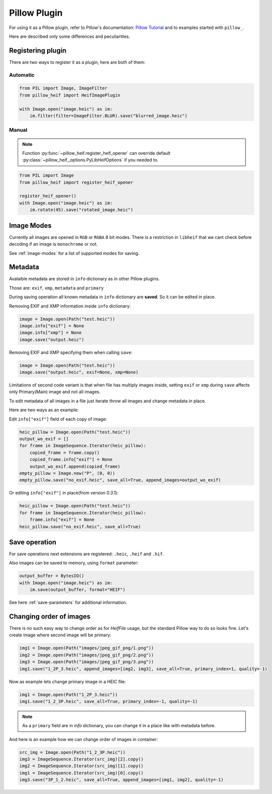 Pillow Plugin
=============

For using it as a Pillow plugin, refer to Pillow's documentation:
`Pillow Tutorial <https://pillow.readthedocs.io/en/stable/handbook/tutorial.html>`_
and to examples started with ``pillow_``.

Here are described only some differences and peculiarities.

.. _registering-plugin:

Registering plugin
******************

There are two ways to register it as a plugin, here are both of them:

Automatic
"""""""""

.. code-block:: python

    from PIL import Image, ImageFilter
    from pillow_heif import HeifImagePlugin

    with Image.open("image.heic") as im:
        im.filter(filter=ImageFilter.BLUR).save("blurred_image.heic")

Manual
""""""

.. note:: Function :py:func:`~pillow_heif.register_heif_opener` can override default
    :py:class:`~pillow_heif._options.PyLibHeifOptions` if you needed to.

.. code-block:: python

    from PIL import Image
    from pillow_heif import register_heif_opener

    register_heif_opener()
    with Image.open("image.heic") as im:
        im.rotate(45).save("rotated_image.heic")

Image Modes
***********

Currently all images are opened in ``RGB`` or ``RGBA`` 8 bit modes.
There is a restriction in ``libheif`` that we cant check before decoding if an image is ``monochrome`` or not.

See :ref:`image-modes` for a list of supported modes for saving.

Metadata
********

Avalaible metadata are stored in ``info`` dictionary as in other Pillow plugins.

Those are:
``exif``, ``xmp``, ``metadata`` and ``primary``

During saving operation all known metadata in ``info`` dictionary are **saved**.
So it can be edited in place.

Removing EXIF and XMP information inside ``info`` dictionary:

.. code-block:: python

    image = Image.open(Path("test.heic"))
    image.info["exif"] = None
    image.info["xmp"] = None
    image.save("output.heic")

Removing EXIF and XMP specifying them when calling ``save``:

.. code-block:: python

    image = Image.open(Path("test.heic"))
    image.save("output.heic", exif=None, xmp=None)

Limitations of second code variant is that when file has multiply images inside,
setting ``exif`` or ``xmp`` during ``save`` affects only Primary(Main) image and not all images.

To edit metadata of all images in a file just iterate throw all images and change metadata in place.

Here are two ways as an example:

Edit ``info["exif"]`` field of each copy of image:

.. code-block:: python

    heic_pillow = Image.open(Path("test.heic"))
    output_wo_exif = []
    for frame in ImageSequence.Iterator(heic_pillow):
        copied_frame = frame.copy()
        copied_frame.info["exif"] = None
        output_wo_exif.append(copied_frame)
    empty_pillow = Image.new("P", (0, 0))
    empty_pillow.save("no_exif.heic", save_all=True, append_images=output_wo_exif)

Or editing ``info["exif"]`` in place(from version `0.3.1`):

.. code-block:: python

    heic_pillow = Image.open(Path("test.heic"))
    for frame in ImageSequence.Iterator(heic_pillow):
        frame.info["exif"] = None
    heic_pillow.save("no_exif.heic", save_all=True)

Save operation
**************

For save operations next extensions are registered: ``.heic``, ``.heif`` and ``.hif``.

Also images can be saved to memory, using ``format`` parameter:

.. code-block:: python

    output_buffer = BytesIO()
    with Image.open("image.heic") as im:
        im.save(output_buffer, format="HEIF")

See here :ref:`save-parameters` for additional information.

Changing order of images
************************

There is no such easy way to change order as for `HeifFile` usage, but the standard Pillow way to do so looks fine.
Let's create image where second image will be primary:

.. code-block:: python

    img1 = Image.open(Path("images/jpeg_gif_png/1.png"))
    img2 = Image.open(Path("images/jpeg_gif_png/2.png"))
    img3 = Image.open(Path("images/jpeg_gif_png/3.png"))
    img1.save("1_2P_3.heic", append_images=[img2, img3], save_all=True, primary_index=1, quality=-1)

Now as example lets change primary image in a HEIC file:

.. code-block:: python

    img1 = Image.open(Path("1_2P_3.heic"))
    img1.save("1_2_3P.heic", save_all=True, primary_index=-1, quality=-1)

.. note::

    As a ``primary`` field are in `info` dictionary, you can change it in a place like with metadata before.

And here is an example how we can change order of images in container:

.. code-block:: python

    src_img = Image.open(Path("1_2_3P.heic"))
    img3 = ImageSequence.Iterator(src_img)[2].copy()
    img2 = ImageSequence.Iterator(src_img)[1].copy()
    img1 = ImageSequence.Iterator(src_img)[0].copy()
    img3.save("3P_1_2.heic", save_all=True, append_images=[img1, img2], quality=-1)
